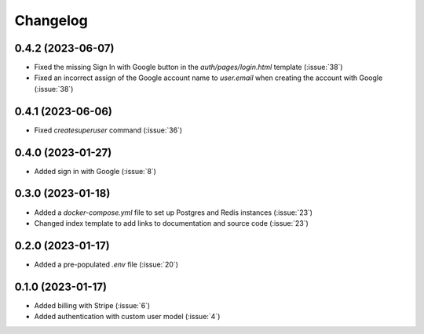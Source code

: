 .. _changelog:

=========
Changelog
=========

.. _v_0_4_2:

0.4.2 (2023-06-07)
------------------

* Fixed the missing Sign In with Google button in the `auth/pages/login.html` template (:issue:`38`)
* Fixed an incorrect assign of the Google account name to `user.email` when creating the account with Google (:issue:`38`)

.. _v_0_4_1:

0.4.1 (2023-06-06)
------------------

* Fixed `createsuperuser` command (:issue:`36`)

.. _v_0_4_0:

0.4.0 (2023-01-27)
------------------

* Added sign in with Google (:issue:`8`)

.. _v_0_3_0:

0.3.0 (2023-01-18)
------------------

* Added a `docker-compose.yml` file to set up Postgres and Redis instances (:issue:`23`)
* Changed index template to add links to documentation and source code (:issue:`23`)

.. _v_0_2_0:

0.2.0 (2023-01-17)
------------------

* Added a pre-populated `.env` file (:issue:`20`)

.. _v_0_1_0:

0.1.0 (2023-01-17)
------------------

* Added billing with Stripe (:issue:`6`)

* Added authentication with custom user model (:issue:`4`)